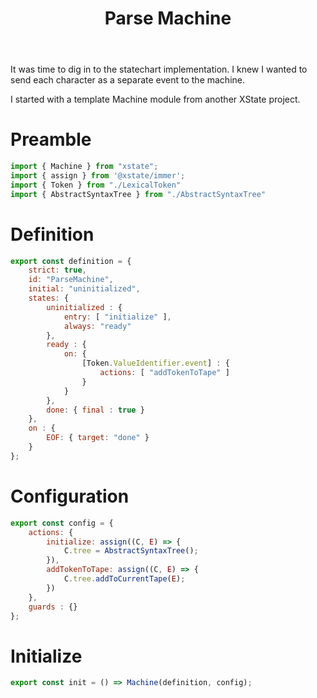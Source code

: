 #+TITLE: Parse Machine
#+PROPERTY: header-args    :comments both :tangle ../src/ParseMachine.js

It was time to dig in to the statechart implementation. I knew I wanted to send each character as a separate event to the machine.

I started with a template Machine module from another XState project.

* Preamble

#+begin_src js
import { Machine } from "xstate";
import { assign } from '@xstate/immer';
import { Token } from "./LexicalToken"
import { AbstractSyntaxTree } from "./AbstractSyntaxTree"
#+end_src

* Definition
#+begin_src js
export const definition = {
    strict: true,
    id: "ParseMachine",
    initial: "uninitialized",
    states: {
        uninitialized : {
            entry: [ "initialize" ],
            always: "ready"
        },
        ready : {
            on: {
                [Token.ValueIdentifier.event] : {
                    actions: [ "addTokenToTape" ]
                }
            }
        },
        done: { final : true }
    },
    on : {
        EOF: { target: "done" }
    }
};
#+end_src

* Configuration

#+begin_src js
export const config = {
    actions: {
        initialize: assign((C, E) => {
            C.tree = AbstractSyntaxTree();
        }),
        addTokenToTape: assign((C, E) => {
            C.tree.addToCurrentTape(E);
        })
    },
    guards : {}
};
#+end_src

* Initialize

#+begin_src js
export const init = () => Machine(definition, config);
#+end_src

